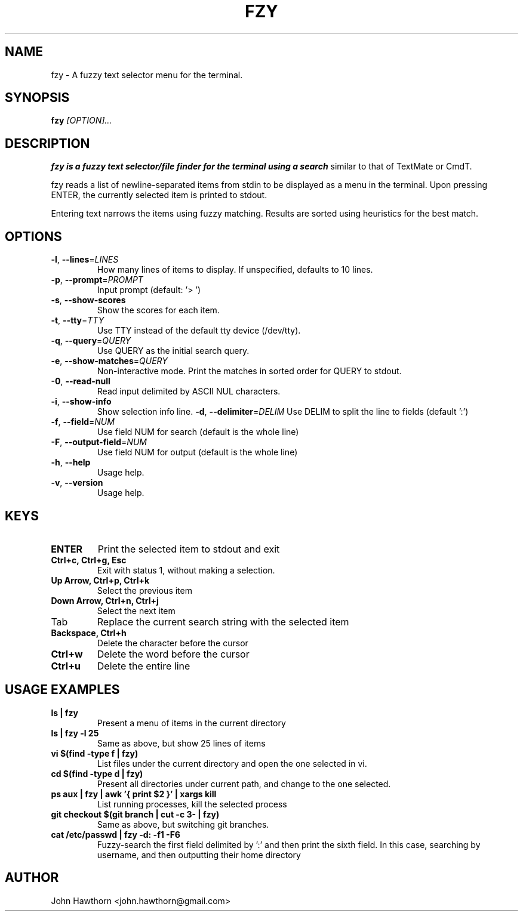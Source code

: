 .TH FZY 1 "2025-07-12" "fzy 1.1"
.SH NAME
fzy \- A fuzzy text selector menu for the terminal.
.SH SYNOPSIS
.B fzy
.IR [OPTION]...
.SH DESCRIPTION
.B fzy is a fuzzy text selector/file finder for the terminal using a search
similar to that of TextMate or CmdT.

fzy reads a list of newline-separated items from stdin to be displayed as a
menu in the terminal.
Upon pressing ENTER, the currently selected item is printed to stdout.

Entering text narrows the items using fuzzy matching. Results are sorted using
heuristics for the best match.

.SH OPTIONS
.TP
.BR \-l ", " \-\-lines =\fILINES\fR
How many lines of items to display. If unspecified, defaults to 10 lines.
.
.TP
.BR \-p ", " \-\-prompt =\fIPROMPT\fR
Input prompt (default: '> ')
.
.TP
.BR \-s ", " \-\-show-scores
Show the scores for each item.
.
.TP
.BR \-t ", " \-\-tty =\fITTY\fR
Use TTY instead of the default tty device (/dev/tty).
.
.TP
.BR \-q ", " \-\-query =\fIQUERY\fR
Use QUERY as the initial search query.
.
.TP
.BR \-e ", " \-\-show-matches =\fIQUERY\fR
Non-interactive mode. Print the matches in sorted order for QUERY to stdout.
.
.TP
.BR \-0 ", " \-\-read-null
Read input delimited by ASCII NUL characters.
.
.TP
.BR \-i ", " \-\-show-info
Show selection info line.
.BR \-d ", " \-\-delimiter =\fIDELIM\fR
Use DELIM to split the line to fields (default ':')
.
.TP
.BR \-f ", " \-\-field =\fINUM\fR
Use field NUM for search (default is the whole line)
.
.TP
.BR \-F ", " \-\-output\-field =\fINUM\fR
Use field NUM for output (default is the whole line)
.
.TP
.BR \-h ", " \-\-help
Usage help.
.
.TP
.BR \-v ", " \-\-version
Usage help.
.
.SH KEYS
.
.TP
.BR "ENTER"
Print the selected item to stdout and exit
.TP
.BR "Ctrl+c, Ctrl+g, Esc"
Exit with status 1, without making a selection.
.TP
.BR "Up Arrow, Ctrl+p, Ctrl+k"
Select the previous item
.TP
.BR "Down Arrow, Ctrl+n, Ctrl+j"
Select the next item
.TP
Tab
Replace the current search string with the selected item
.TP
.BR "Backspace, Ctrl+h"
Delete the character before the cursor
.TP
.BR Ctrl+w
Delete the word before the cursor
.TP
.BR Ctrl+u
Delete the entire line
.
.SH USAGE EXAMPLES
.
.TP
.BR "ls | fzy"
Present a menu of items in the current directory
.TP
.BR "ls | fzy -l 25"
Same as above, but show 25 lines of items
.TP
.BR "vi $(find -type f | fzy)"
List files under the current directory and open the one selected in vi.
.TP
.BR "cd $(find -type d | fzy)"
Present all directories under current path, and change to the one selected.
.TP
.BR "ps aux | fzy | awk '{ print $2 }' | xargs kill"
List running processes, kill the selected process
.TP
.BR "git checkout $(git branch | cut -c 3- | fzy)"
Same as above, but switching git branches.
.TP
.BR "cat /etc/passwd | fzy -d: -f1 -F6"
Fuzzy-search the first field delimited by ':' and then print the sixth field.
In this case, searching by username, and then outputting their home directory
.SH AUTHOR
John Hawthorn <john.hawthorn@gmail.com>

